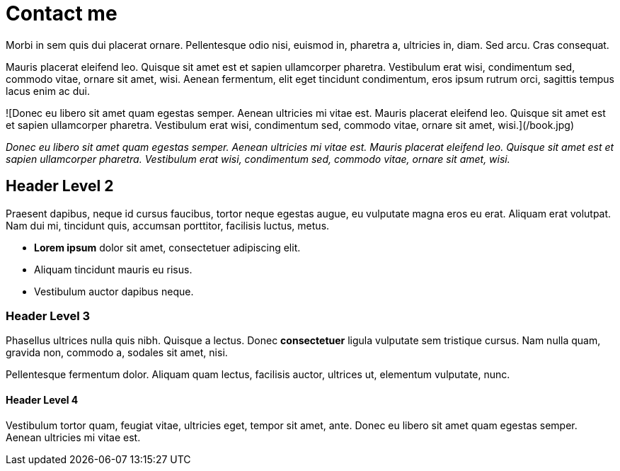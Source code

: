 = Contact me

:page-template: page
:page-socialImage: /book.jpg

Morbi in sem quis dui placerat ornare. Pellentesque odio nisi, euismod in, pharetra a, ultricies in, diam. Sed arcu. Cras consequat.

Mauris placerat eleifend leo. Quisque sit amet est et sapien ullamcorper pharetra. Vestibulum erat wisi, condimentum sed, commodo vitae, ornare sit amet, wisi. Aenean fermentum, elit eget tincidunt condimentum, eros ipsum rutrum orci, sagittis tempus lacus enim ac dui.

![Donec eu libero sit amet quam egestas semper. Aenean ultricies mi vitae est. Mauris placerat eleifend leo. Quisque sit amet est et sapien ullamcorper pharetra. Vestibulum erat wisi, condimentum sed, commodo vitae, ornare sit amet, wisi.](/book.jpg)

_Donec eu libero sit amet quam egestas semper. Aenean ultricies mi vitae est. Mauris placerat eleifend leo. Quisque sit amet est et sapien ullamcorper pharetra. Vestibulum erat wisi, condimentum sed, commodo vitae, ornare sit amet, wisi._

== Header Level 2

Praesent dapibus, neque id cursus faucibus, tortor neque egestas augue, eu vulputate magna eros eu erat. Aliquam erat volutpat. Nam dui mi, tincidunt quis, accumsan porttitor, facilisis luctus, metus.

- **Lorem ipsum** dolor sit amet, consectetuer adipiscing elit.
- Aliquam tincidunt mauris eu risus.
- Vestibulum auctor dapibus neque.

=== Header Level 3

Phasellus ultrices nulla quis nibh. Quisque a lectus. Donec **consectetuer** ligula vulputate sem tristique cursus. Nam nulla quam, gravida non, commodo a, sodales sit amet, nisi.

Pellentesque fermentum dolor. Aliquam quam lectus, facilisis auctor, ultrices ut, elementum vulputate, nunc.

==== Header Level 4

Vestibulum tortor quam, feugiat vitae, ultricies eget, tempor sit amet, ante. Donec eu libero sit amet quam egestas semper. Aenean ultricies mi vitae est.
